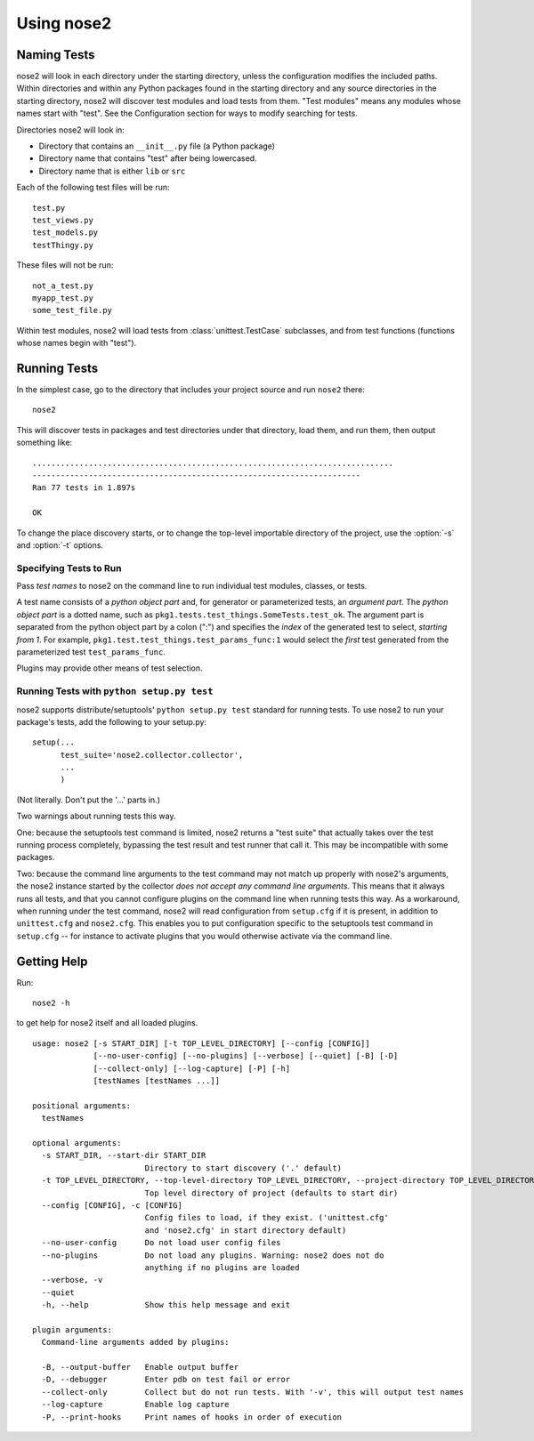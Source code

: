 Using nose2
===========

Naming Tests
------------

nose2 will look in each directory under the starting directory, unless
the configuration modifies the included paths. Within directories and
within any Python packages found in the starting directory and any
source directories in the starting directory, nose2 will discover
test modules and load tests from them. "Test modules" means any
modules whose names start with "test". See the Configuration section
for ways to modify searching for tests.

Directories nose2 will look in:

* Directory that contains an ``__init__.py`` file (a Python package)
* Directory name that contains "test" after being lowercased.
* Directory name that is either ``lib`` or ``src``

Each of the following test files will be run::

  test.py
  test_views.py
  test_models.py
  testThingy.py

These files will not be run::

  not_a_test.py
  myapp_test.py
  some_test_file.py


Within test modules, nose2 will load tests from
:class:`unittest.TestCase` subclasses, and from test functions
(functions whose names begin with "test").


Running Tests
-------------

In the simplest case, go to the directory that includes your project
source and run ``nose2`` there::

  nose2

This will discover tests in packages and test directories under that
directory, load them, and run them, then output something like::

  .............................................................................
  ----------------------------------------------------------------------
  Ran 77 tests in 1.897s

  OK

.. todo ::

   ... and test classes (classes whose names begin with "Test")

To change the place discovery starts, or to change the top-level
importable directory of the project, use the :option:`-s` and
:option:`-t` options.

.. cmdoption :: -s START_DIR, --start-dir START_DIR

   Directory to start discovery. Defaults to the current working
   directory. This directory is where nose2 will start looking for
   tests.

.. cmdoption :: -t TOP_LEVEL_DIRECTORY, --top-level-directory TOP_LEVEL_DIRECTORY, --project-directory TOP_LEVEL_DIRECTORY

   Top-level directory of the project. Defaults to the starting
   directory. This is the directory containing importable modules and
   packages, and is always prepended to ``sys.path`` before test discovery
   begins.

Specifying Tests to Run
~~~~~~~~~~~~~~~~~~~~~~~

Pass *test names* to nose2 on the command line to run individual test
modules, classes, or tests.

A test name consists of a *python object part* and, for generator or
parameterized tests, an *argument part*. The *python object part* is a
dotted name, such as
``pkg1.tests.test_things.SomeTests.test_ok``. The argument
part is separated from the python object part by a colon (":") and
specifies the *index* of the generated test to select, *starting from
1*. For example, ``pkg1.test.test_things.test_params_func:1`` would
select the *first* test generated from the parameterized test
``test_params_func``.

Plugins may provide other means of test selection.

Running Tests with ``python setup.py test``
~~~~~~~~~~~~~~~~~~~~~~~~~~~~~~~~~~~~~~~~~~~

nose2 supports distribute/setuptools' ``python setup.py test``
standard for running tests. To use nose2 to run your package's tests,
add the following to your setup.py::

  setup(...
        test_suite='nose2.collector.collector',
        ...
        )

(Not literally. Don't put the '...' parts in.)

Two warnings about running tests this way.

One: because the setuptools test command is limited, nose2 returns a "test
suite" that actually takes over the test running process completely,
bypassing the test result and test runner that call it. This may be
incompatible with some packages.

Two: because the command line arguments to the test command may not
match up properly with nose2's arguments, the nose2 instance started
by the collector *does not accept any command line arguments*. This
means that it always runs all tests, and that you cannot configure
plugins on the command line when running tests this way. As a
workaround, when running under the test command, nose2 will read
configuration from ``setup.cfg`` if it is present, in addition to
``unittest.cfg`` and ``nose2.cfg``. This enables you to put
configuration specific to the setuptools test command in ``setup.cfg``
-- for instance to activate plugins that you would otherwise activate
via the command line.


Getting Help
------------

Run::

  nose2 -h

to get help for nose2 itself and all loaded plugins.

::

  usage: nose2 [-s START_DIR] [-t TOP_LEVEL_DIRECTORY] [--config [CONFIG]]
               [--no-user-config] [--no-plugins] [--verbose] [--quiet] [-B] [-D]
               [--collect-only] [--log-capture] [-P] [-h]
               [testNames [testNames ...]]

  positional arguments:
    testNames

  optional arguments:
    -s START_DIR, --start-dir START_DIR
                          Directory to start discovery ('.' default)
    -t TOP_LEVEL_DIRECTORY, --top-level-directory TOP_LEVEL_DIRECTORY, --project-directory TOP_LEVEL_DIRECTORY
                          Top level directory of project (defaults to start dir)
    --config [CONFIG], -c [CONFIG]
                          Config files to load, if they exist. ('unittest.cfg'
                          and 'nose2.cfg' in start directory default)
    --no-user-config      Do not load user config files
    --no-plugins          Do not load any plugins. Warning: nose2 does not do
                          anything if no plugins are loaded
    --verbose, -v
    --quiet
    -h, --help            Show this help message and exit

  plugin arguments:
    Command-line arguments added by plugins:

    -B, --output-buffer   Enable output buffer
    -D, --debugger        Enter pdb on test fail or error
    --collect-only        Collect but do not run tests. With '-v', this will output test names
    --log-capture         Enable log capture
    -P, --print-hooks     Print names of hooks in order of execution
